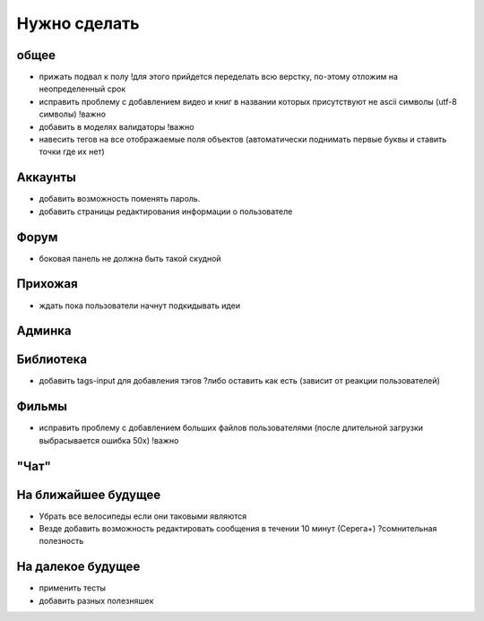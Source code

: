 Нужно сделать
=============

общее
-----
- прижать подвал к полу !для этого прийдется переделать всю верстку, по-этому отложим на неопределенный срок
- исправить проблему с добавлением видео и книг в названии которых присутствуют не ascii символы (utf-8 символы) !важно
- добавить в моделях валидаторы !важно
- навесить тегов на все отображаемые поля объектов (автоматически поднимать первые буквы и ставить точки где их нет)

Аккаунты
--------
- добавить возможность поменять пароль.
- добавить страницы редактирования информации о пользователе

Форум
-----
- боковая панель не должна быть такой скудной

Прихожая
--------
- ждать пока пользователи начнут подкидывать идеи

Админка
-------

Библиотека
----------
- добавить tags-input для добавления тэгов ?либо оставить как есть (зависит от реакции пользователей)

Фильмы
------
- исправить проблему с добавлением больших файлов пользователями (после длительной загрузки выбрасывается ошибка 50х) !важно

"Чат"
-----

На ближайшее будущее
--------------------
- Убрать все велосипеды если они таковыми являются
- Везде добавить возможность редактировать сообщения в течении 10 минут (Серега+) ?сомнительная полезность

На далекое будущее
------------------
- применить тесты
- добавить разных полезняшек

